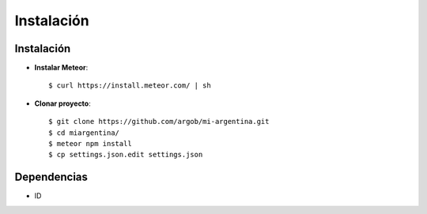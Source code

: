.. _instalacion:

Instalación
###########

Instalación
===========

- **Instalar Meteor**::

   $ curl https://install.meteor.com/ | sh

- **Clonar proyecto**::

   $ git clone https://github.com/argob/mi-argentina.git
   $ cd miargentina/
   $ meteor npm install
   $ cp settings.json.edit settings.json

Dependencias
============

- ID
